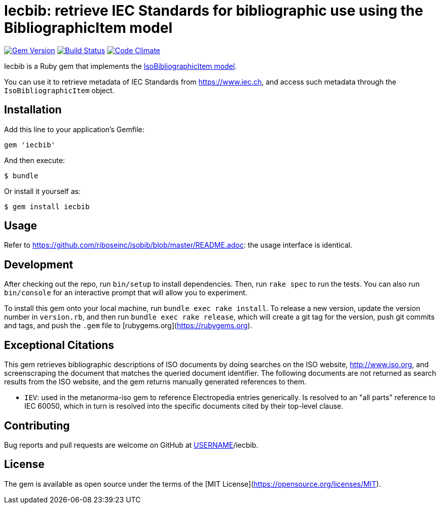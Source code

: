 = Iecbib: retrieve IEC Standards for bibliographic use using the BibliographicItem model

image:https://img.shields.io/gem/v/iecbib.svg["Gem Version", link="https://rubygems.org/gems/iecbib"]
image:https://img.shields.io/travis/riboseinc/iecbib/master.svg["Build Status", link="https://travis-ci.org/riboseinc/iecbib"]
image:https://codeclimate.com/github/riboseinc/iecbib/badges/gpa.svg["Code Climate", link="https://codeclimate.com/github/riboseinc/iecbib"]

Iecbib is a Ruby gem that implements the https://github.com/riboseinc/isodoc-models#iso-bibliographic-item[IsoBibliographicItem model].

You can use it to retrieve metadata of IEC Standards from https://www.iec.ch, and access such metadata through the `IsoBibliographicItem` object.

== Installation

Add this line to your application's Gemfile:

[source,ruby]
----
gem 'iecbib'
----

And then execute:

    $ bundle

Or install it yourself as:

    $ gem install iecbib

== Usage

Refer to https://github.com/riboseinc/isobib/blob/master/README.adoc: the usage interface is identical.

== Development

After checking out the repo, run `bin/setup` to install dependencies. Then, run `rake spec` to run the tests. You can also run `bin/console` for an interactive prompt that will allow you to experiment.

To install this gem onto your local machine, run `bundle exec rake install`. To release a new version, update the version number in `version.rb`, and then run `bundle exec rake release`, which will create a git tag for the version, push git commits and tags, and push the `.gem` file to [rubygems.org](https://rubygems.org).


== Exceptional Citations

This gem retrieves bibliographic descriptions of ISO documents by doing searches on the ISO website, http://www.iso.org, and screenscraping the document that matches the queried document identifier. The following documents are not returned as search results from the ISO website, and the gem returns manually generated references to them.

* `IEV`: used in the metanorma-iso gem to reference Electropedia entries generically. Is resolved to an "all parts" reference to IEC 60050, which in turn is resolved into the specific documents cited by their top-level clause.

== Contributing

Bug reports and pull requests are welcome on GitHub at https://github.com/[USERNAME]/iecbib.

== License

The gem is available as open source under the terms of the [MIT License](https://opensource.org/licenses/MIT).
